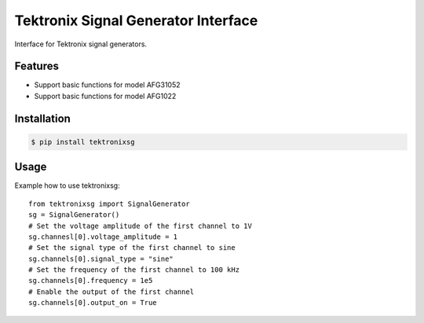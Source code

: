 ************************************
Tektronix Signal Generator Interface
************************************

Interface for Tektronix signal generators.


Features
========

* Support basic functions for model AFG31052
* Support basic functions for model AFG1022

Installation
============

.. code-block:: console

    $ pip install tektronixsg

Usage
=====

Example how to use tektronixsg::

   from tektronixsg import SignalGenerator
   sg = SignalGenerator()
   # Set the voltage amplitude of the first channel to 1V
   sg.channesl[0].voltage_amplitude = 1
   # Set the signal type of the first channel to sine
   sg.channels[0].signal_type = "sine"
   # Set the frequency of the first channel to 100 kHz
   sg.channels[0].frequency = 1e5
   # Enable the output of the first channel
   sg.channels[0].output_on = True
